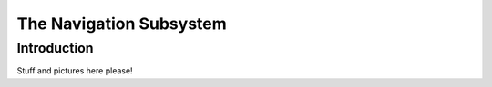The Navigation Subsystem
########################


Introduction
============

Stuff and pictures here please!

